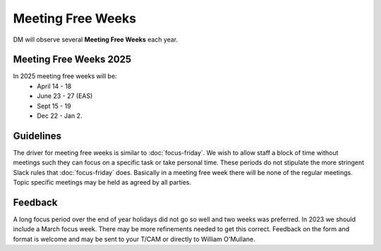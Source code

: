 
##################
Meeting Free Weeks
##################

DM will observe  several **Meeting Free Weeks** each year. 


Meeting Free Weeks 2025
=======================
In 2025 meeting free weeks will be: 
   - April 14 - 18 
   - June 23 - 27  (EAS) 
   - Sept 15 - 19
   - Dec 22 - Jan 2.


Guidelines
==========
The driver for meeting free weeks is similar to :doc:`focus-friday`. 
We wish to allow staff a block of time without meetings such they can focus on a specific task or take personal time.  
These periods do not stipulate the more stringent Slack rules that :doc:`focus-friday` does. 
Basically in a meeting free week there will be none of the regular meetings. Topic specific meetings may be held as agreed by all parties.

Feedback
========
A long focus period over the end of year holidays did not go so well and two weeks was preferred. In 2023 we should include a March focus week.
There may be more refinements needed to get this correct. 
Feedback on the form and format is welcome and may be sent to your T/CAM or 
directly to William O'Mullane.


